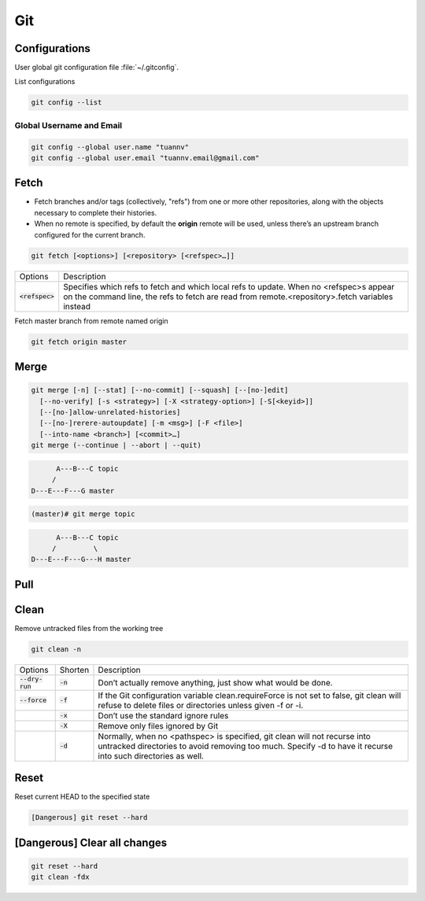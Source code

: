 ===
Git
===

Configurations
==============

User global git configuration file :file:`~/.gitconfig`.

List configurations

.. code-block:: 

    git config --list

Global Username and Email
-------------------------

.. code-block:: 

    git config --global user.name "tuannv"
    git config --global user.email "tuannv.email@gmail.com"

Fetch
=====

* Fetch branches and/or tags (collectively, "refs") from one or more other repositories, along with the objects necessary to complete their histories.
* When no remote is specified, by default the **origin** remote will be used, unless there’s an upstream branch configured for the current branch.


.. code-block::

    git fetch [<options>] [<repository> [<refspec>…​]]

.. list-table:: 
    
    * - Options
      - Description
    * - :code:`<refspec>`
      - Specifies which refs to fetch and which local refs to update. When no <refspec>s appear on the command line, the refs to fetch are read from remote.<repository>.fetch variables instead 
  
Fetch master branch from remote named origin

.. code-block::

    git fetch origin master

Merge
=====

.. code-block::

    git merge [-n] [--stat] [--no-commit] [--squash] [--[no-]edit]
      [--no-verify] [-s <strategy>] [-X <strategy-option>] [-S[<keyid>]]
      [--[no-]allow-unrelated-histories]
      [--[no-]rerere-autoupdate] [-m <msg>] [-F <file>]
      [--into-name <branch>] [<commit>…​]
    git merge (--continue | --abort | --quit)

.. code-block::

          A---B---C topic
         /
    D---E---F---G master

.. code-block:: bash

  (master)# git merge topic

.. code-block::

          A---B---C topic
         /         \
    D---E---F---G---H master

Pull
====

Clean
=====

Remove untracked files from the working tree

.. code-block::

    git clean -n

.. list-table::
    
    * - Options
      - Shorten
      - Description
    * - :code:`--dry-run`
      - :code:`-n`
      - Don’t actually remove anything, just show what would be done.
    * - :code:`--force`
      - :code:`-f`
      - If the Git configuration variable clean.requireForce is not set to false, git clean will refuse to delete files or directories unless given -f or -i.
    * - 
      - :code:`-x`
      - Don’t use the standard ignore rules
    * - 
      - :code:`-X`
      - Remove only files ignored by Git
    * - 
      - :code:`-d`
      - Normally, when no <pathspec> is specified, git clean will not recurse into untracked directories to avoid removing too much. Specify -d to have it recurse into such directories as well.

Reset
=====
Reset current HEAD to the specified state

.. code-block::

    [Dangerous] git reset --hard

[Dangerous] Clear all changes
=============================
.. code-block::

    git reset --hard
    git clean -fdx
